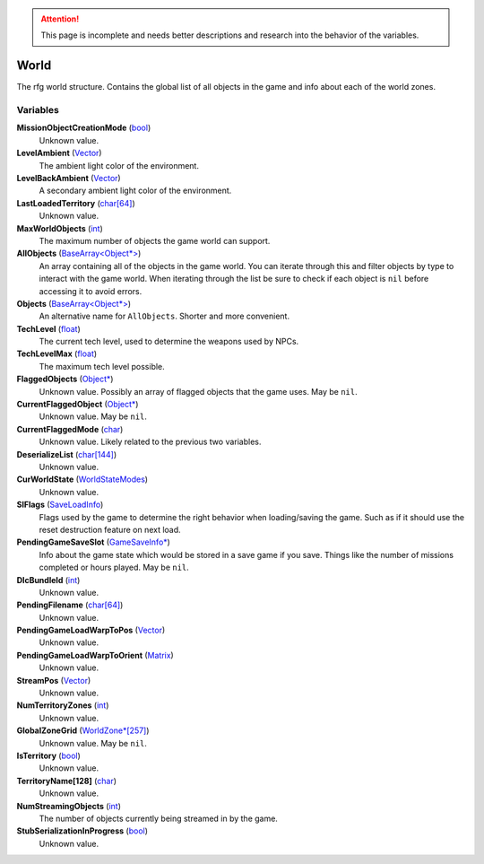 .. attention:: This page is incomplete and needs better descriptions and research into the behavior of the variables.


World
********************************************************
The rfg world structure. Contains the global list of all objects in the game and info about each of the world zones.

Variables
========================================================

**MissionObjectCreationMode** (`bool`_)
    Unknown value.

**LevelAmbient** (`Vector`_)
    The ambient light color of the environment.

**LevelBackAmbient** (`Vector`_)
    A secondary ambient light color of the environment.

**LastLoadedTerritory** (`char[64]`_)
    Unknown value.

**MaxWorldObjects** (`int`_)
    The maximum number of objects the game world can support.

**AllObjects** (`BaseArray<Object*>`_)
    An array containing all of the objects in the game world. You can iterate through this and filter objects by type to interact with the game world. When iterating through the list be sure to check if each object is ``nil`` before accessing it to avoid errors.

**Objects** (`BaseArray<Object*>`_)
    An alternative name for ``AllObjects``. Shorter and more convenient.

**TechLevel** (`float`_)
    The current tech level, used to determine the weapons used by NPCs.

**TechLevelMax** (`float`_)
    The maximum tech level possible.

**FlaggedObjects** (`Object*`_)
    Unknown value. Possibly an array of flagged objects that the game uses. May be ``nil``.

**CurrentFlaggedObject** (`Object*`_)
    Unknown value. May be ``nil``.

**CurrentFlaggedMode** (`char`_)
    Unknown value. Likely related to the previous two variables.

**DeserializeList** (`char[144]`_)
    Unknown value.

**CurWorldState** (`WorldStateModes`_)
    Unknown value.

**SlFlags** (`SaveLoadInfo`_)
     Flags used by the game to determine the right behavior when loading/saving the game. Such as if it should use the reset destruction feature on next load.

**PendingGameSaveSlot** (`GameSaveInfo*`_)
    Info about the game state which would be stored in a save game if you save. Things like the number of missions completed or hours played. May be ``nil``.

**DlcBundleId** (`int`_)
    Unknown value.

**PendingFilename** (`char[64]`_)
    Unknown value.

**PendingGameLoadWarpToPos** (`Vector`_)
    Unknown value.

**PendingGameLoadWarpToOrient** (`Matrix`_)
    Unknown value.

**StreamPos** (`Vector`_)
    Unknown value.

**NumTerritoryZones** (`int`_)
    Unknown value.

**GlobalZoneGrid** (`WorldZone*[257]`_)
    Unknown value. May be ``nil``.

**IsTerritory** (`bool`_)
    Unknown value.

**TerritoryName[128]** (`char`_)
    Unknown value.

**NumStreamingObjects** (`int`_)
    The number of objects currently being streamed in by the game.

**StubSerializationInProgress** (`bool`_)
    Unknown value.

.. _`bool`: ./PrimitiveTypes.html
.. _`Vector`: ./Vector.html
.. _`char`: ./PrimitiveTypes.html
.. _`char[64]`: ./PrimitiveTypes.html
.. _`char[144]`: ./PrimitiveTypes.html
.. _`int`: ./PrimitiveTypes.html
.. _`BaseArray<Object*>`: ./BaseArray.html
.. _`float`: ./PrimitiveTypes.html
.. _`Object*`: ./Object.html
.. _`WorldStateModes`: ./WorldStateModes.html
.. _`SaveLoadInfo`: ./SaveLoadInfo.html
.. _`GameSaveInfo*`: ./GameSaveInfo.html
.. _`Matrix`: ./Matrix.html
.. _`StreamGrid*`: ./StreamGrid.html
.. _`WorldZone*`: ./WorldZone.html
.. _`WorldZone*[257]`: ./WorldZone.html